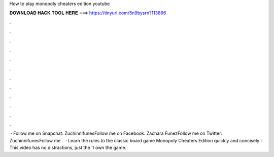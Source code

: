 How to play monopoly cheaters edition youtube

𝐃𝐎𝐖𝐍𝐋𝐎𝐀𝐃 𝐇𝐀𝐂𝐊 𝐓𝐎𝐎𝐋 𝐇𝐄𝐑𝐄 ===> https://tinyurl.com/5n9bysrn?113866

.

.

.

.

.

.

.

.

.

.

.

.

 · Follow me on Snapchat: ZuchinnifunesFollow me on Facebook: Zachara FunezFollow me on Twitter: ZuchinnifunesFollow me .  · Learn the rules to the classic board game Monopoly Cheaters Edition quickly and concisely - This video has no distractions, just the 't own the game.
